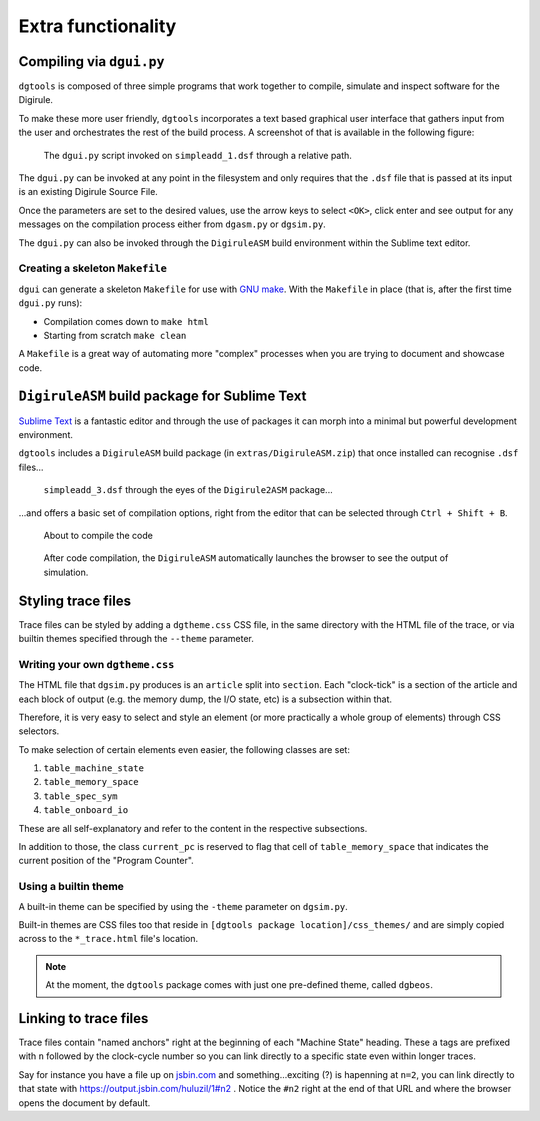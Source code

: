 Extra functionality
===================


Compiling via ``dgui.py``
-------------------------

``dgtools`` is composed of three simple programs that work together to compile, simulate and inspect 
software for the Digirule.

To make these more user friendly, ``dgtools`` incorporates a text based graphical user interface that gathers 
input from the user and orchestrates the rest of the build process. A screenshot of that is available in 
the following figure:

.. figure:: figures/fig_dgui_ss.png

    The ``dgui.py`` script invoked on ``simpleadd_1.dsf`` through a relative path.
    
The ``dgui.py`` can be invoked at any point in the filesystem and only requires that the ``.dsf`` file that is 
passed at its input is an existing Digirule Source File.

Once the parameters are set to the desired values, use the arrow keys to select ``<OK>``, click enter and see 
output for any messages on the compilation process either from ``dgasm.py`` or ``dgsim.py``.

The ``dgui.py`` can also be invoked through the ``DigiruleASM`` build environment within the Sublime text editor.

Creating a skeleton ``Makefile``
^^^^^^^^^^^^^^^^^^^^^^^^^^^^^^^^

``dgui`` can generate a skeleton ``Makefile`` for use with `GNU make <https://www.gnu.org/software/make/>`_. With the 
``Makefile`` in place (that is, after the first time ``dgui.py`` runs):

* Compilation comes down to ``make html``
* Starting from scratch ``make clean``

A ``Makefile`` is a great way of automating more "complex" processes when you are trying to document and showcase code.

``DigiruleASM`` build package for Sublime Text
----------------------------------------------

`Sublime Text <https://www.sublimetext.com/>`_ is a fantastic editor and through the use of packages it can morph 
into a minimal but powerful development environment.

``dgtools`` includes a ``DigiruleASM`` build package (in ``extras/DigiruleASM.zip``) that once installed can 
recognise ``.dsf`` files...

.. figure:: figures/fig_st_build_env_ss.png

    ``simpleadd_3.dsf`` through the eyes of the ``Digirule2ASM`` package...
    

...and offers a basic set of compilation options, right from the editor that can be selected 
through ``Ctrl + Shift + B``.

.. figure:: figures/fig_st_build_env_ss_2.png

    About to compile the code
    
.. figure:: figures/fig_st_workflow_ss.png

    After code compilation, the ``DigiruleASM`` automatically launches the browser to see the output of simulation.


Styling trace files
-------------------

Trace files can be styled by adding a ``dgtheme.css`` CSS file, in the same directory with the HTML file of the trace, 
or via builtin themes specified through the ``--theme`` parameter.

Writing your own ``dgtheme.css``
^^^^^^^^^^^^^^^^^^^^^^^^^^^^^^^^

The HTML file that ``dgsim.py`` produces is an ``article`` split into ``section``. Each "clock-tick" is a section of 
the article and each block of output (e.g. the memory dump, the I/O state, etc) is a subsection within that.

Therefore, it is very easy to select and style an element (or more practically a whole group of elements) through 
CSS selectors.

To make selection of certain elements even easier, the following classes are set:

#. ``table_machine_state``
#. ``table_memory_space``
#. ``table_spec_sym``
#. ``table_onboard_io``

These are all self-explanatory and refer to the content in the respective subsections.

In addition to those, the class ``current_pc`` is reserved to flag that cell of ``table_memory_space`` that 
indicates the current position of the "Program Counter".

Using a builtin theme
^^^^^^^^^^^^^^^^^^^^^

A built-in theme can be specified by using the ``-theme`` parameter on ``dgsim.py``.

Built-in themes are CSS files too that reside in ``[dgtools package location]/css_themes/`` and are simply copied 
across to the ``*_trace.html`` file's location.

.. note::

    At the moment, the ``dgtools`` package comes with just one pre-defined theme, called ``dgbeos``.


Linking to trace files
----------------------

Trace files contain "named anchors" right at the beginning of each "Machine State" heading. These ``a`` tags 
are prefixed with ``n`` followed by the clock-cycle number so you can link directly to a specific state even 
within longer traces.

Say for instance you have a file up on `jsbin.com <http://www.jsbin.com>`_ and something...exciting (?) is 
hapenning at ``n=2``, you can link directly to that state with `<https://output.jsbin.com/huluzil/1#n2>`_ . 
Notice the ``#n2`` right at the end of that URL and where the browser opens the document by default.
